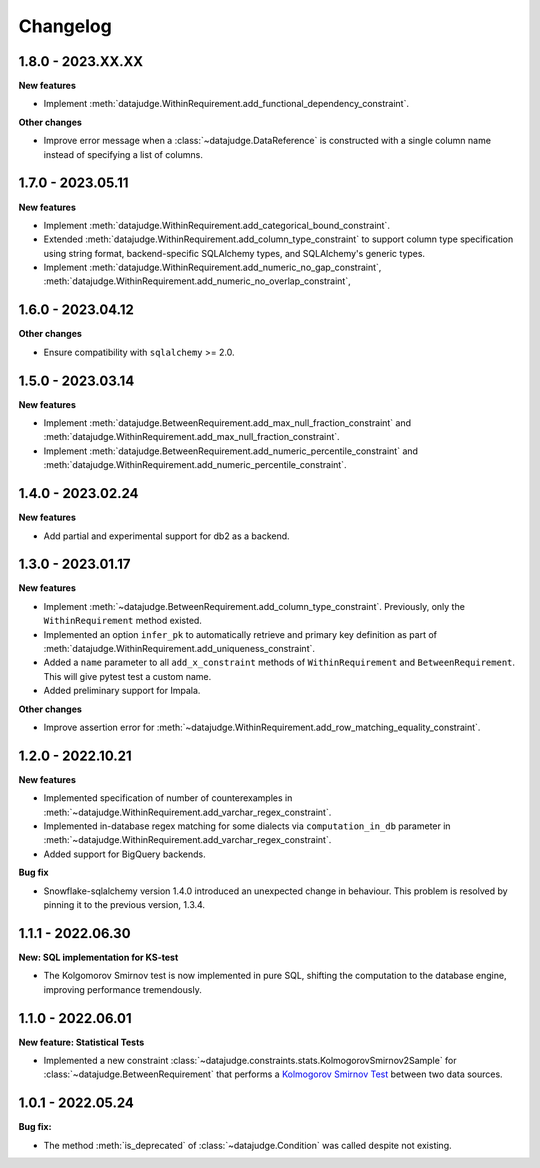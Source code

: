 .. Versioning follows semantic versioning, see also
   https://semver.org/spec/v2.0.0.html. The most important bits are:
   * Update the major if you break the public API
   * Update the minor if you add new functionality
   * Update the patch if you fixed a bug

Changelog
=========

1.8.0 - 2023.XX.XX
------------------

**New features**

- Implement :meth:`datajudge.WithinRequirement.add_functional_dependency_constraint`.

**Other changes**

- Improve error message when a :class:`~datajudge.DataReference` is constructed with a single column name instead of specifying a list of columns.

1.7.0 - 2023.05.11
------------------

**New features**

- Implement :meth:`datajudge.WithinRequirement.add_categorical_bound_constraint`.
- Extended :meth:`datajudge.WithinRequirement.add_column_type_constraint` to support column type specification using string format, backend-specific SQLAlchemy types, and SQLAlchemy's generic types.
- Implement :meth:`datajudge.WithinRequirement.add_numeric_no_gap_constraint`, :meth:`datajudge.WithinRequirement.add_numeric_no_overlap_constraint`,

1.6.0 - 2023.04.12
------------------

**Other changes**

- Ensure compatibility with ``sqlalchemy`` >= 2.0.


1.5.0 - 2023.03.14
------------------

**New features**

- Implement :meth:`datajudge.BetweenRequirement.add_max_null_fraction_constraint` and
  :meth:`datajudge.WithinRequirement.add_max_null_fraction_constraint`.
- Implement :meth:`datajudge.BetweenRequirement.add_numeric_percentile_constraint` and
  :meth:`datajudge.WithinRequirement.add_numeric_percentile_constraint`.


1.4.0 - 2023.02.24
------------------

**New features**

- Add partial and experimental support for db2 as a backend.


1.3.0 - 2023.01.17
------------------

**New features**

- Implement :meth:`~datajudge.BetweenRequirement.add_column_type_constraint`. Previously, only the ``WithinRequirement`` method existed.
- Implemented an option ``infer_pk`` to automatically retrieve and primary key definition as part of :meth:`datajudge.WithinRequirement.add_uniqueness_constraint`.
- Added a ``name`` parameter to all ``add_x_constraint`` methods of ``WithinRequirement`` and ``BetweenRequirement``. This will give pytest test a custom name.
- Added preliminary support for Impala.

**Other changes**

- Improve assertion error for :meth:`~datajudge.WithinRequirement.add_row_matching_equality_constraint`.


1.2.0 - 2022.10.21
------------------

**New features**

- Implemented specification of number of counterexamples in :meth:`~datajudge.WithinRequirement.add_varchar_regex_constraint`.
- Implemented in-database regex matching for some dialects via ``computation_in_db`` parameter in :meth:`~datajudge.WithinRequirement.add_varchar_regex_constraint`.
- Added support for BigQuery backends.

**Bug fix**

- Snowflake-sqlalchemy version 1.4.0 introduced an unexpected change in behaviour. This problem is resolved by pinning it to the previous version, 1.3.4.


1.1.1 - 2022.06.30
------------------

**New: SQL implementation for KS-test**

- The Kolgomorov Smirnov test is now implemented in pure SQL, shifting the computation to the database engine, improving performance tremendously.

1.1.0 - 2022.06.01
------------------

**New feature: Statistical Tests**

- Implemented a new constraint :class:`~datajudge.constraints.stats.KolmogorovSmirnov2Sample` for :class:`~datajudge.BetweenRequirement` that performs a `Kolmogorov Smirnov Test <https://en.wikipedia.org/wiki/Kolmogorov%E2%80%93Smirnov_test>`_ between two data sources.

1.0.1 - 2022.05.24
------------------

**Bug fix:**

- The method :meth:`is_deprecated` of :class:`~datajudge.Condition` was called despite not existing.

